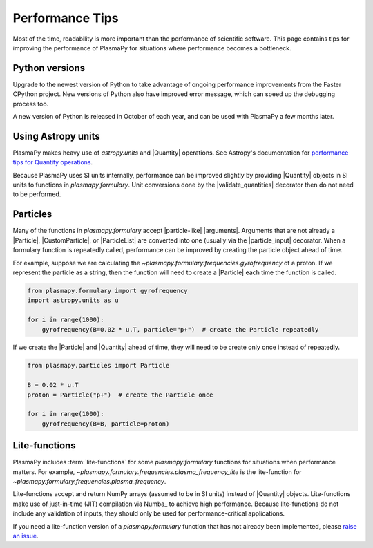 .. _performance-tips:

****************
Performance Tips
****************

Most of the time, readability is more important than the performance of
scientific software. This page contains tips for improving the
performance of PlasmaPy for situations where performance becomes a
bottleneck.

Python versions
===============

Upgrade to the newest version of Python to take advantage of ongoing
performance improvements from the Faster CPython project. New versions
of Python also have improved error message, which can speed up the
debugging process too.

A new version of Python is released in October of each year, and can be
used with PlasmaPy a few months later.

Using Astropy units
===================

PlasmaPy makes heavy use of `astropy.units` and |Quantity| operations.
See Astropy's documentation for `performance tips for Quantity
operations`_.

Because PlasmaPy uses SI units internally, performance can be improved
slightly by providing |Quantity| objects in SI units to functions in
`plasmapy.formulary`. Unit conversions done by the |validate_quantities|
decorator then do not need to be performed.

Particles
=========

Many of the functions in `plasmapy.formulary` accept |particle-like|
|arguments|. Arguments that are not already a |Particle|,
|CustomParticle|, or |ParticleList| are converted into one (usually via
the |particle_input| decorator. When a formulary function is repeatedly
called, performance can be improved by creating the particle object
ahead of time.

For example, suppose we are calculating the
`~plasmapy.formulary.frequencies.gyrofrequency` of a proton. If we
represent the particle as a string, then the function will need to
create a |Particle| each time the function is called.

.. code-block:: python

   from plasmapy.formulary import gyrofrequency
   import astropy.units as u

   for i in range(1000):
       gyrofrequency(B=0.02 * u.T, particle="p+")  # create the Particle repeatedly

If we create the |Particle| and |Quantity| ahead of time, they will need
to be create only once instead of repeatedly.

.. code-block:: python

   from plasmapy.particles import Particle

   B = 0.02 * u.T
   proton = Particle("p+")  # create the Particle once

   for i in range(1000):
       gyrofrequency(B=B, particle=proton)

Lite-functions
==============

PlasmaPy includes :term:`lite-functions` for some `plasmapy.formulary`
functions for situations when performance matters. For example,
`~plasmapy.formulary.frequencies.plasma_frequency_lite` is the
lite-function for `~plasmapy.formulary.frequencies.plasma_frequency`.

Lite-functions accept and return NumPy arrays (assumed to be
in SI units) instead of |Quantity| objects. Lite-functions make use of
just-in-time (JIT) compilation via Numba_ to achieve high performance.
Because lite-functions do not include any validation of inputs, they
should only be used for performance-critical applications.

If you need a lite-function version of a `plasmapy.formulary` function
that has not already been implemented, please `raise an issue`_.

.. _performance tips for Quantity operations: https://docs.astropy.org/en/stable/units/index.html#astropy-units-performance
.. _raise an issue: https://github.com/PlasmaPy/PlasmaPy/issues/new

